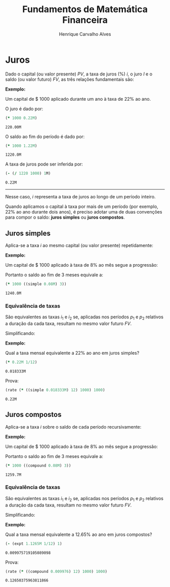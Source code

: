#+TITLE: Fundamentos de Matemática Financeira
#+AUTHOR: Henrique Carvalho Alves
#+EMAIL: henrique.alves@nubank.com.br
#+LANGUAGE: pt
#+LATEX_HEADER: \usepackage{parskip} \usepackage{amsmath} \usepackage[AUTO]{babel}
#+PROPERTY: header-args :session *cider-org* :exports both

\newpage

# Clojure environment setup for book
#+begin_src clojure :exports none :results silent
(use 'sample)
(use 'sicmutils.env)
(require 'clojure.string)

;; Set precision for BigDecimal math
(import 'java.math.MathContext)
(set! *math-context* (new java.math.MathContext 5 java.math.RoundingMode/HALF_EVEN))

;; Render equations by default
(defmethod print-method sample.Equation [v ^java.io.Writer w]
  (.write w (render v)))
#+end_src

* Juros

  Dado o capital (ou valor presente) ${PV}$, a taxa de juros (%) $i$, o juro
  $I$ e o saldo (ou valor futuro) $FV$, as três relações fundamentais são:

  #+begin_src clojure :results latex :exports results
(align
 (eq 'I (simplify (interest (simple 'i) 1 'PV)))
 (eq 'FV (fv (simple 'i) 1 'PV))
 (eq 'i (rate 'FV 'PV)))
  #+end_src

  #+RESULTS:
  #+begin_export latex
  \begin{align}I &= {PV}\,i\\{FV} &= {PV}\,\left(1 + i\right)\\i &= \left(\frac{{FV}}{{PV}}\right) - 1\end{align}
  #+end_export

  *Exemplo:*

  Um capital de $ 1000 aplicado durante um ano à taxa de 22% ao ano.

  O juro é dado por:
  #+begin_src clojure
(* 1000 0.22M)
  #+end_src

  #+RESULTS:
  : 220.00M

  O saldo ao fim do período é dado por:
  #+begin_src clojure
(* 1000 1.22M)
  #+end_src

  #+RESULTS:
  : 1220.0M

  A taxa de juros pode ser inferida por:
  #+begin_src clojure
(- (/ 1220 1000) 1M)
  #+end_src

  #+RESULTS:
  : 0.22M

  -----
  
  Nesse caso, $i$ representa a taxa de juros ao longo de um período inteiro.

  Quando aplicamos o capital à taxa por mais de um período (por exemplo, 22% ao
  ano durante dois anos), é preciso adotar uma de duas convenções
  para compor o saldo: *juros simples* ou *juros compostos*.

  \newpage
  
** Juros simples

   Aplica-se a taxa $i$ ao mesmo capital (ou valor presente) repetidamente:
   #+begin_src clojure :results latex :exports results
(align
 (eq 'FV
     (* (i->series (simple 'i)) 'PV)
     (fv (simple 'i) 'n 'PV)))
   #+end_src

   #+RESULTS:
   #+begin_export latex
   \begin{align*}{FV} &= {{PV} + {PV}\,i + {PV}\,i + {PV}\,i + \ldots} \\&= {PV}\,\left(1 + i\,n\right)\end{align*}
   #+end_export

   *Exemplo:*

   Um capital de $ 1000 aplicado à taxa de 8% ao mês segue a progressão:
   #+begin_src clojure :results latex :exports results
(align (eq 'FV (* 1000 (i->series (simple 0.08M)))))
   #+end_src

   #+RESULTS:
   #+begin_export latex
   \begin{align*}{FV} &= {1000 + 80.00 + 80.00 + 80.00 + \ldots}\end{align*}
   #+end_export

   Portanto o saldo ao fim de 3 meses equivale a:
   
   #+begin_src clojure
(* 1000 ((simple 0.08M) 3))
   #+end_src

   #+RESULTS:
   : 1240.0M

*** Equivalência de taxas
   
    São equivalentes as taxas $i_1$ e $i_2$ se, aplicadas nos períodos $p_1$ e $p_2$ relativos a duração da cada taxa, resultam no mesmo valor futuro $FV$.

    #+begin_src clojure :results latex :exports results
(align (eq 'FV (fv (simple 'i_1) 'p_1 'PV) (fv (simple 'i_2) 'p_2 'PV)))
    #+end_src

    #+RESULTS:
    #+begin_export latex
    \begin{align*}{FV} &= {PV}\,\left(1 + i_1\,p_1\right) \\&= {PV}\,\left(1 + i_2\,p_2\right)\end{align*}
    #+end_export

    Simplificando:
    #+begin_src clojure :results latex :exports results
(align (eq (simplify (interest (simple 'i_1) 'p_1 1))
           (simplify (interest (simple 'i_2) 'p_2 1))))
    #+end_src

    #+RESULTS:
    #+begin_export latex
    \begin{align*}i_1\,p_1 &= i_2\,p_2\end{align*}
    #+end_export

    *Exemplo:*

    Qual a taxa mensal equivalente a 22% ao ano em juros simples?
    #+begin_src clojure
(* 0.22M 1/12)
    #+end_src

    #+RESULTS:
    : 0.018333M

    Prova:
    #+begin_src clojure
(rate (* ((simple 0.018333M) 12) 1000) 1000)
    #+end_src

    #+RESULTS:
    : 0.22M

** Juros compostos

   Aplica-se a taxa $i$ sobre o saldo de cada período recursivamente:
   #+begin_src clojure :results latex :exports results
(align
 (eq 'FV (* (i->series (compound 'i)) 'PV) (fv (compound 'i) 'n 'PV)))
   #+end_src

   #+RESULTS:
   #+begin_export latex
   \begin{align*}{FV} &= {{PV} + {PV}\,i + \left({PV}\,{i}^{2} + {PV}\,i\right) + \left({PV}\,{i}^{3} + 2\,{PV}\,{i}^{2} + {PV}\,i\right) + \ldots} \\&= {PV}\,{\left(1 + i\right)}^{n}\end{align*}
   #+end_export

   *Exemplo:*

   Um capital de $ 1000 aplicado à taxa de 8% ao mês segue a progressão:
   
   #+begin_src clojure :results latex :exports results
(eq 'FV (* 1000 (i->series (compound 0.08M))))
   #+end_src

   #+RESULTS:
   #+begin_export latex
   ${FV} = {1000 + 80.00 + 86.400 + 93.300 + \ldots}$
   #+end_export

   Portanto o saldo ao fim de 3 meses equivale a:
   
   #+begin_src clojure
(* 1000 ((compound 0.08M) 3))
   #+end_src

   #+RESULTS:
   : 1259.7M
   
*** Equivalência de taxas
   
    São equivalentes as taxas $i_1$ e $i_2$ se, aplicadas nos períodos $p_1$ e $p_2$ relativos a duração da cada taxa, resultam no mesmo valor futuro $FV$.

    #+begin_src clojure :results latex :exports results
(align (eq 'FV (fv (compound 'i_1) 'p_1 'PV) (fv (compound 'i_2) 'p_2 'PV)))
    #+end_src

    #+RESULTS:
    #+begin_export latex
    \begin{align*}{FV} &= {PV}\,{\left(1 + i_1\right)}^{p_1} \\&= {PV}\,{\left(1 + i_2\right)}^{p_2}\end{align*}
    #+end_export

    Simplificando:
    #+begin_src clojure :results latex :exports results
(align (eq (simplify (interest (compound 'i_1) 'p_1 1))
           (simplify (interest (compound 'i_2) 'p_2 1))))
    #+end_src

    #+RESULTS:
    #+begin_export latex
    \begin{align*}{\left(i_1 + 1\right)}^{p_1} + -1 &= {\left(i_2 + 1\right)}^{p_2} + -1\end{align*}
    #+end_export

    *Exemplo:*

    Qual a taxa mensal equivalente a 12.65% ao ano em juros compostos?
    #+begin_src clojure
(- (expt 1.1265M 1/12) 1)
    #+end_src

    #+RESULTS:
    : 0.009975719105089098

    Prova:
    #+begin_src clojure
(rate (* ((compound 0.009976) 12) 1000) 1000)
    #+end_src

    #+RESULTS:
    : 0.12650375963811866
